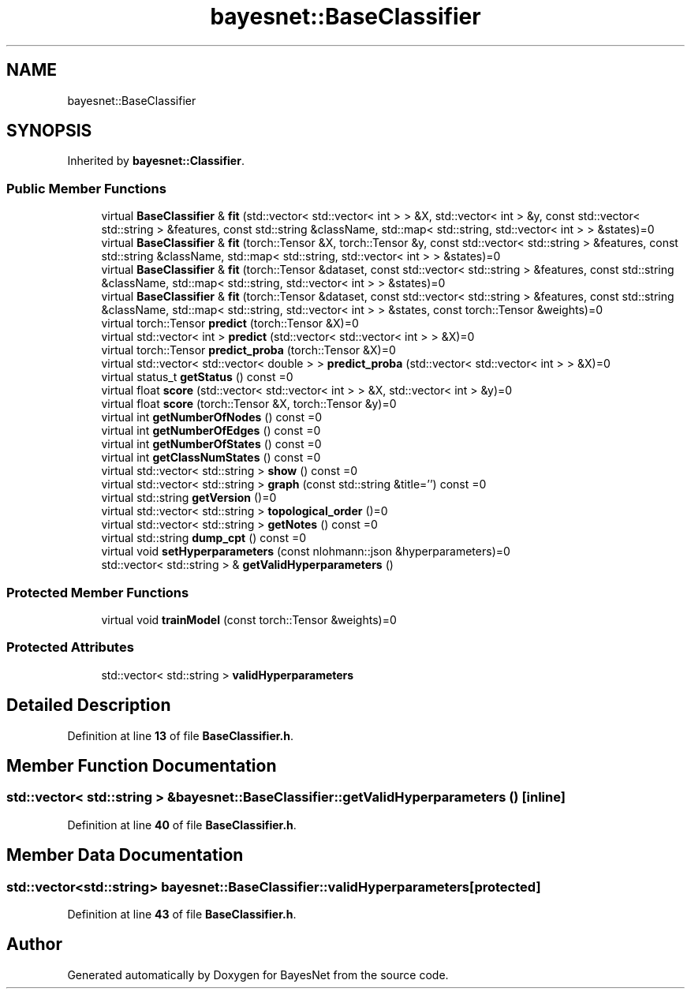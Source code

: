 .TH "bayesnet::BaseClassifier" 3 "Version 1.0.5" "BayesNet" \" -*- nroff -*-
.ad l
.nh
.SH NAME
bayesnet::BaseClassifier
.SH SYNOPSIS
.br
.PP
.PP
Inherited by \fBbayesnet::Classifier\fP\&.
.SS "Public Member Functions"

.in +1c
.ti -1c
.RI "virtual \fBBaseClassifier\fP & \fBfit\fP (std::vector< std::vector< int > > &X, std::vector< int > &y, const std::vector< std::string > &features, const std::string &className, std::map< std::string, std::vector< int > > &states)=0"
.br
.ti -1c
.RI "virtual \fBBaseClassifier\fP & \fBfit\fP (torch::Tensor &X, torch::Tensor &y, const std::vector< std::string > &features, const std::string &className, std::map< std::string, std::vector< int > > &states)=0"
.br
.ti -1c
.RI "virtual \fBBaseClassifier\fP & \fBfit\fP (torch::Tensor &dataset, const std::vector< std::string > &features, const std::string &className, std::map< std::string, std::vector< int > > &states)=0"
.br
.ti -1c
.RI "virtual \fBBaseClassifier\fP & \fBfit\fP (torch::Tensor &dataset, const std::vector< std::string > &features, const std::string &className, std::map< std::string, std::vector< int > > &states, const torch::Tensor &weights)=0"
.br
.ti -1c
.RI "virtual torch::Tensor \fBpredict\fP (torch::Tensor &X)=0"
.br
.ti -1c
.RI "virtual std::vector< int > \fBpredict\fP (std::vector< std::vector< int > > &X)=0"
.br
.ti -1c
.RI "virtual torch::Tensor \fBpredict_proba\fP (torch::Tensor &X)=0"
.br
.ti -1c
.RI "virtual std::vector< std::vector< double > > \fBpredict_proba\fP (std::vector< std::vector< int > > &X)=0"
.br
.ti -1c
.RI "virtual status_t \fBgetStatus\fP () const =0"
.br
.ti -1c
.RI "virtual float \fBscore\fP (std::vector< std::vector< int > > &X, std::vector< int > &y)=0"
.br
.ti -1c
.RI "virtual float \fBscore\fP (torch::Tensor &X, torch::Tensor &y)=0"
.br
.ti -1c
.RI "virtual int \fBgetNumberOfNodes\fP () const =0"
.br
.ti -1c
.RI "virtual int \fBgetNumberOfEdges\fP () const =0"
.br
.ti -1c
.RI "virtual int \fBgetNumberOfStates\fP () const =0"
.br
.ti -1c
.RI "virtual int \fBgetClassNumStates\fP () const =0"
.br
.ti -1c
.RI "virtual std::vector< std::string > \fBshow\fP () const =0"
.br
.ti -1c
.RI "virtual std::vector< std::string > \fBgraph\fP (const std::string &title='') const =0"
.br
.ti -1c
.RI "virtual std::string \fBgetVersion\fP ()=0"
.br
.ti -1c
.RI "virtual std::vector< std::string > \fBtopological_order\fP ()=0"
.br
.ti -1c
.RI "virtual std::vector< std::string > \fBgetNotes\fP () const =0"
.br
.ti -1c
.RI "virtual std::string \fBdump_cpt\fP () const =0"
.br
.ti -1c
.RI "virtual void \fBsetHyperparameters\fP (const nlohmann::json &hyperparameters)=0"
.br
.ti -1c
.RI "std::vector< std::string > & \fBgetValidHyperparameters\fP ()"
.br
.in -1c
.SS "Protected Member Functions"

.in +1c
.ti -1c
.RI "virtual void \fBtrainModel\fP (const torch::Tensor &weights)=0"
.br
.in -1c
.SS "Protected Attributes"

.in +1c
.ti -1c
.RI "std::vector< std::string > \fBvalidHyperparameters\fP"
.br
.in -1c
.SH "Detailed Description"
.PP 
Definition at line \fB13\fP of file \fBBaseClassifier\&.h\fP\&.
.SH "Member Function Documentation"
.PP 
.SS "std::vector< std::string > & bayesnet::BaseClassifier::getValidHyperparameters ()\fR [inline]\fP"

.PP
Definition at line \fB40\fP of file \fBBaseClassifier\&.h\fP\&.
.SH "Member Data Documentation"
.PP 
.SS "std::vector<std::string> bayesnet::BaseClassifier::validHyperparameters\fR [protected]\fP"

.PP
Definition at line \fB43\fP of file \fBBaseClassifier\&.h\fP\&.

.SH "Author"
.PP 
Generated automatically by Doxygen for BayesNet from the source code\&.
